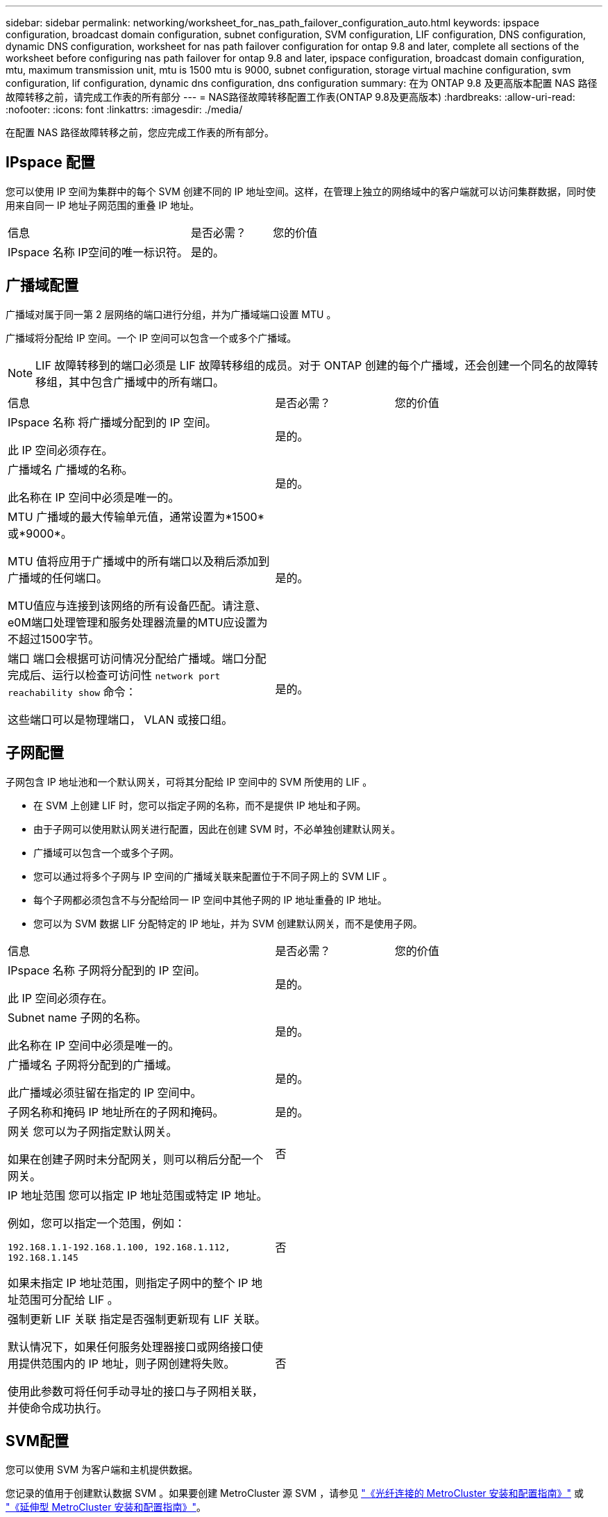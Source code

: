 ---
sidebar: sidebar 
permalink: networking/worksheet_for_nas_path_failover_configuration_auto.html 
keywords: ipspace configuration, broadcast domain configuration, subnet configuration, SVM configuration, LIF configuration, DNS configuration, dynamic DNS configuration, worksheet for nas path failover configuration for ontap 9.8 and later, complete all sections of the worksheet before configuring nas path failover for ontap 9.8 and later, ipspace configuration, broadcast domain configuration, mtu, maximum transmission unit, mtu is 1500 mtu is 9000, subnet configuration, storage virtual machine configuration, svm configuration, lif configuration, dynamic dns configuration, dns configuration 
summary: 在为 ONTAP 9.8 及更高版本配置 NAS 路径故障转移之前，请完成工作表的所有部分 
---
= NAS路径故障转移配置工作表(ONTAP 9.8及更高版本)
:hardbreaks:
:allow-uri-read: 
:nofooter: 
:icons: font
:linkattrs: 
:imagesdir: ./media/


[role="lead"]
在配置 NAS 路径故障转移之前，您应完成工作表的所有部分。



== IPspace 配置

您可以使用 IP 空间为集群中的每个 SVM 创建不同的 IP 地址空间。这样，在管理上独立的网络域中的客户端就可以访问集群数据，同时使用来自同一 IP 地址子网范围的重叠 IP 地址。

[cols="45,20,35"]
|===


| 信息 | 是否必需？ | 您的价值 


| IPspace 名称
IP空间的唯一标识符。 | 是的。 |  
|===


== 广播域配置

广播域对属于同一第 2 层网络的端口进行分组，并为广播域端口设置 MTU 。

广播域将分配给 IP 空间。一个 IP 空间可以包含一个或多个广播域。


NOTE: LIF 故障转移到的端口必须是 LIF 故障转移组的成员。对于 ONTAP 创建的每个广播域，还会创建一个同名的故障转移组，其中包含广播域中的所有端口。

[cols="45,20,35"]
|===


| 信息 | 是否必需？ | 您的价值 


 a| 
IPspace 名称
将广播域分配到的 IP 空间。

此 IP 空间必须存在。
 a| 
是的。
 a| 



 a| 
广播域名
广播域的名称。

此名称在 IP 空间中必须是唯一的。
 a| 
是的。
 a| 



 a| 
MTU
广播域的最大传输单元值，通常设置为*1500*或*9000*。

MTU 值将应用于广播域中的所有端口以及稍后添加到广播域的任何端口。

MTU值应与连接到该网络的所有设备匹配。请注意、e0M端口处理管理和服务处理器流量的MTU应设置为不超过1500字节。
 a| 
是的。
 a| 



 a| 
端口
端口会根据可访问情况分配给广播域。端口分配完成后、运行以检查可访问性 `network port reachability show` 命令：

这些端口可以是物理端口， VLAN 或接口组。
 a| 
是的。
 a| 

|===


== 子网配置

子网包含 IP 地址池和一个默认网关，可将其分配给 IP 空间中的 SVM 所使用的 LIF 。

* 在 SVM 上创建 LIF 时，您可以指定子网的名称，而不是提供 IP 地址和子网。
* 由于子网可以使用默认网关进行配置，因此在创建 SVM 时，不必单独创建默认网关。
* 广播域可以包含一个或多个子网。
* 您可以通过将多个子网与 IP 空间的广播域关联来配置位于不同子网上的 SVM LIF 。
* 每个子网都必须包含不与分配给同一 IP 空间中其他子网的 IP 地址重叠的 IP 地址。
* 您可以为 SVM 数据 LIF 分配特定的 IP 地址，并为 SVM 创建默认网关，而不是使用子网。


[cols="45,20,35"]
|===


| 信息 | 是否必需？ | 您的价值 


 a| 
IPspace 名称
子网将分配到的 IP 空间。

此 IP 空间必须存在。
 a| 
是的。
 a| 



 a| 
Subnet name
子网的名称。

此名称在 IP 空间中必须是唯一的。
 a| 
是的。
 a| 



 a| 
广播域名
子网将分配到的广播域。

此广播域必须驻留在指定的 IP 空间中。
 a| 
是的。
 a| 



 a| 
子网名称和掩码
IP 地址所在的子网和掩码。
 a| 
是的。
 a| 



 a| 
网关
您可以为子网指定默认网关。

如果在创建子网时未分配网关，则可以稍后分配一个网关。
 a| 
否
 a| 



 a| 
IP 地址范围
您可以指定 IP 地址范围或特定 IP 地址。

例如，您可以指定一个范围，例如：

`192.168.1.1-192.168.1.100, 192.168.1.112, 192.168.1.145`

如果未指定 IP 地址范围，则指定子网中的整个 IP 地址范围可分配给 LIF 。
 a| 
否
 a| 



 a| 
强制更新 LIF 关联
指定是否强制更新现有 LIF 关联。

默认情况下，如果任何服务处理器接口或网络接口使用提供范围内的 IP 地址，则子网创建将失败。

使用此参数可将任何手动寻址的接口与子网相关联，并使命令成功执行。
 a| 
否
 a| 

|===


== SVM配置

您可以使用 SVM 为客户端和主机提供数据。

您记录的值用于创建默认数据 SVM 。如果要创建 MetroCluster 源 SVM ，请参见 link:https://docs.netapp.com/us-en/ontap-metrocluster/install-fc/concept_considerations_differences.html["《光纤连接的 MetroCluster 安装和配置指南》"^] 或 link:https://docs.netapp.com/us-en/ontap-metrocluster/install-stretch/concept_choosing_the_correct_installation_procedure_for_your_configuration_mcc_install.html["《延伸型 MetroCluster 安装和配置指南》"^]。

[cols="45,20,35"]
|===


| 信息 | 是否必需？ | 您的价值 


| SVM name
SVM的完全限定域名(FQDN)。

此名称在集群联盟中必须是唯一的。 | 是的。 |  


| 根卷名称
SVM 根卷的名称。 | 是的。 |  


| Aggregate name
保存 SVM 根卷的聚合的名称。

此聚合必须存在。 | 是的。 |  


| 安全风格
SVM 根卷的安全模式。

可能的值包括 * NTFS * ， * UNIX * 和 * 混合 * 。 | 是的。 |  


| IPspace 名称
SVM 分配到的 IP 空间。

此 IP 空间必须存在。 | 否 |  


| SVM 语言设置
SVM 及其卷使用的默认语言。

如果未指定默认语言，则默认 SVM 语言将设置为 * 。 C.UTF-8 * 。

SVM 语言设置用于确定用于显示 SVM 中所有 NAS 卷的文件名和数据的字符集。

您可以在创建 SVM 后修改此语言。 | 否 |  
|===


== LIF配置

SVM 通过一个或多个网络逻辑接口（ LIF ）向客户端和主机提供数据。

[cols="45,20,35"]
|===


| 信息 | 是否必需？ | 您的价值 


| SVM name
LIF 的 SVM 名称。 | 是的。 |  


| LIF 名称
LIF的名称。

您可以为每个节点分配多个数据 LIF ，并且可以为集群中的任何节点分配 LIF ，前提是该节点具有可用的数据端口。

要提供冗余，应为每个数据子网至少创建两个数据 LIF ，并为分配给特定子网的 LIF 分配不同节点上的主端口。

* 重要说明： * 如果要将 SMB 服务器配置为通过 SMB 托管 Hyper-V 或 SQL Server 以实现无中断运行解决方案，则 SVM 必须在集群中的每个节点上至少具有一个数据 LIF 。 | 是的。 |  


| 服务策略
LIF的服务策略。

服务策略定义了哪些网络服务可以使用 LIF 。内置服务和服务策略可用于管理数据和系统 SVM 上的数据和管理流量。 | 是的。 |  


| 允许的协议
基于IP的生命周期管理不需要支持的协议、请改用服务策略行。

为 FibreChannel 端口上的 SAN LIF 指定允许的协议。这些协议可以使用该 LIF 。创建 LIF 后，无法修改使用 LIF 的协议。配置 LIF 时，应指定所有协议。 | 否 |  


| Home node
将 LIF 还原到其主端口时 LIF 返回到的节点。

您应为每个数据 LIF 记录一个主节点。 | 是的。 |  


| 主端口或广播域
选择以下选项之一：

*Port*：指定将LIF还原到其主端口时逻辑接口返回到的端口。只有 IP 空间子网中的第一个 LIF 才会执行此操作，否则不需要执行此操作。

* 广播域 * ：指定广播域，系统将选择在将 LIF 还原到其主端口时逻辑接口返回到的相应端口。 | 是的。 |  


| Subnet name
要分配给 SVM 的子网。

用于创建与应用程序服务器的持续可用 SMB 连接的所有数据 LIF 必须位于同一子网中。 | 是（如果使用子网） |  
|===


== DNS配置

在创建 NFS 或 SMB 服务器之前，必须在 SVM 上配置 DNS 。

[cols="45,20,35"]
|===


| 信息 | 是否必需？ | 您的价值 


| SVM name
要在其中创建 NFS 或 SMB 服务器的 SVM 的名称。 | 是的。 |  


| DNS domain name
执行主机到 IP 名称解析时要附加到主机名的域名列表。

首先列出本地域，然后列出最常进行 DNS 查询的域名。 | 是的。 |  


| DNS服务器的IP地址
要为NFS或SMB服务器提供名称解析的DNS服务器的IP地址列表。

列出的DNS服务器必须包含为SMB服务器将加入的域查找Active Directory LDAP服务器和域控制器所需的服务位置记录(SRV)。

SRV 记录用于将服务名称映射到提供该服务的服务器的 DNS 计算机名称。如果 ONTAP 无法通过本地 DNS 查询获取服务位置记录，则 SMB 服务器创建将失败。

确保 ONTAP 可以找到 Active Directory SRV 记录的最简单方法是将 Active Directory 集成的 DNS 服务器配置为 SVM DNS 服务器。

您可以使用非 Active Directory 集成的 DNS 服务器，前提是 DNS 管理员已手动将 SRV 记录添加到包含 Active Directory 域控制器信息的 DNS 区域。

有关 Active Directory 集成的 SRV 记录的信息，请参见主题 link:http://technet.microsoft.com/library/cc759550(WS.10).aspx["Microsoft TechNet 上适用于 Active Directory 的 DNS 支持的工作原理"^]。 | 是的。 |  
|===


== 动态 DNS 配置

在使用动态 DNS 自动向 Active Directory 集成的 DNS 服务器添加 DNS 条目之前，必须在 SVM 上配置动态 DNS （ DDNS ）。

系统会为 SVM 上的每个数据 LIF 创建 DNS 记录。通过在 SVM 上创建多个数据 LIF ，您可以对客户端与分配的数据 IP 地址的连接进行负载平衡。DNS 以轮循方式对使用主机名与分配的 IP 地址建立的连接进行负载平衡。

[cols="45,20,35"]
|===


| 信息 | 是否必需？ | 您的价值 


| SVM name
要在其中创建 NFS 或 SMB 服务器的 SVM 。 | 是的。 |  


| 是否使用 DDNS
指定是否使用 DDNS 。

SVM 上配置的 DNS 服务器必须支持 DDNS 。默认情况下， DDNS 处于禁用状态。 | 是的。 |  


| 是否使用安全 DDNS
只有 Active Directory 集成的 DNS 才支持安全 DDNS 。

如果 Active Directory 集成的 DNS 仅允许安全 DDNS 更新，则此参数的值必须为 true 。

默认情况下，安全 DDNS 处于禁用状态。

只有在为 SVM 创建 SMB 服务器或 Active Directory 帐户后，才能启用安全 DDNS 。 | 否 |  


| DNS 域的 FQDN
DNS 域的 FQDN 。

您必须使用为 SVM 上的 DNS 名称服务配置的相同域名。 | 否 |  
|===